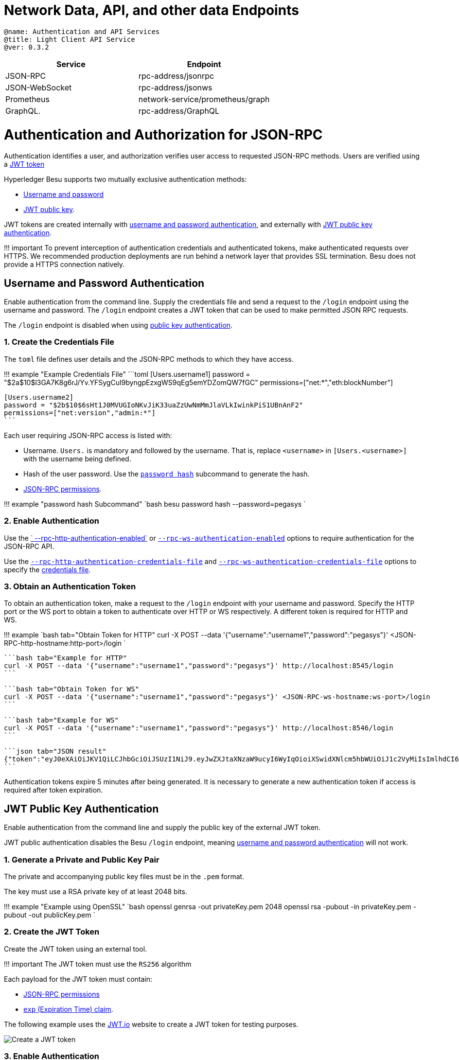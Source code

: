 = Network Data, API, and other data Endpoints
:doctype: book

....

@name: Authentication and API Services
@title: Light Client API Service
@ver: 0.3.2
....

|===
| *Service* | *Endpoint*

| JSON-RPC
| rpc-address/jsonrpc

| JSON-WebSocket
| rpc-address/jsonws

| Prometheus
| network-service/prometheus/graph

| GraphQL.
| rpc-address/GraphQL
|===

= Authentication and Authorization for JSON-RPC

Authentication identifies a user, and authorization verifies user  access to requested JSON-RPC methods.
Users are verified using a https://jwt.io/introduction/[JWT token]

Hyperledger Besu supports two mutually exclusive authentication methods:

* <<username-and-password-authentication,Username and password>>
* <<jwt-public-key-authentication,JWT public key>>.

JWT tokens are created internally with <<username-and-password-authentication,username and password authentication>>, and externally with <<jwt-public-key-authentication,JWT public key authentication>>.

!!!
important      To prevent interception of authentication credentials and authenticated tokens, make authenticated requests over HTTPS.
We recommended production deployments are run behind a network layer that provides SSL termination.
Besu does not provide a HTTPS connection natively.

== Username and Password Authentication

Enable authentication from the command line.
Supply the credentials file and send a request to the `/login` endpoint using the username and password.
The `/login` endpoint creates a JWT token that can be used to make permitted JSON RPC requests.

The `/login` endpoint is disabled when using <<jwt-public-key-authentication,public key authentication>>.

=== 1. Create the Credentials File

The `toml` file defines user details and the JSON-RPC methods to which they have access.

!!!
example "Example Credentials File"     ```toml     [Users.username1]     password = "$2a$10$l3GA7K8g6rJ/Yv.YFSygCuI9byngpEzxgWS9qEg5emYDZomQW7fGC"     permissions=["net:*","eth:blockNumber"]

 [Users.username2]
 password = "$2b$10$6sHt1J0MVUGIoNKvJiK33uaZzUwNmMmJlaVLkIwinkPiS1UBnAnF2"
 permissions=["net:version","admin:*"]
 ```

Each user requiring JSON-RPC access is listed with:

* Username.
`Users.` is mandatory and followed by the username.
That is, replace `<username>` in `[Users.<username>]` with the username being defined.
* Hash of the user password.
Use the link:../../../Reference/CLI/CLI-Subcommands.md#password[`password hash`] subcommand to generate the hash.
* <<json-rpc-permissions,JSON-RPC permissions>>.

!!!
example "password hash Subcommand"     `bash     besu password hash --password=pegasys    `

=== 2. Enable Authentication

Use the link:../../../Reference/CLI/CLI-Syntax.md#rpc-http-authentication-enabled[` --rpc-http-authentication-enabled`] or   link:../../../Reference/CLI/CLI-Syntax.md#rpc-ws-authentication-enabled[`--rpc-ws-authentication-enabled`]  options to require authentication for the JSON-RPC API.

Use the link:../../../Reference/CLI/CLI-Syntax.md#rpc-http-authentication-credentials-file[`--rpc-http-authentication-credentials-file`] and link:../../../Reference/CLI/CLI-Syntax.md#rpc-ws-authentication-credentials-file[`--rpc-ws-authentication-credentials-file`]  options to specify the <<1-create-the-credentials-file,credentials file>>.

=== 3. Obtain an Authentication Token

To obtain an authentication token, make a request to the `/login` endpoint with your username and password.
Specify the  HTTP port or the WS port to obtain a token to authenticate over HTTP or WS respectively.
A different token is required  for HTTP and WS.

!!!
example     `bash tab="Obtain Token for HTTP"     curl -X POST --data '{"username":"username1","password":"pegasys"}' <JSON-RPC-http-hostname:http-port>/login    `

....
```bash tab="Example for HTTP"
curl -X POST --data '{"username":"username1","password":"pegasys"}' http://localhost:8545/login
```

```bash tab="Obtain Token for WS"
curl -X POST --data '{"username":"username1","password":"pegasys"}' <JSON-RPC-ws-hostname:ws-port>/login
```

```bash tab="Example for WS"
curl -X POST --data '{"username":"username1","password":"pegasys"}' http://localhost:8546/login
```

```json tab="JSON result"
{"token":"eyJ0eXAiOiJKV1QiLCJhbGciOiJSUzI1NiJ9.eyJwZXJtaXNzaW9ucyI6WyIqOioiXSwidXNlcm5hbWUiOiJ1c2VyMiIsImlhdCI6MTU1MDQ2MDYwNCwiZXhwIjoxNTUwNDYwOTA0fQ.l2Ycqzl_AyvReXBeUSayOlOMS_E8-DCuz3q0Db0DKD7mqyl6q-giWoEtfdWzUEvZbRRi2_ecKO3N6JkXq7zMKQAJbVAEzobfbaaXWcQEpHOjtnK4_Yz-UPyKiXtu7HGdcdl5Tfx3dKoksbqkBl3U3vFWxzmFnuu3dAISfVJYUNA"}
```
....

Authentication tokens expire 5 minutes after being generated.
It is necessary to generate a new authentication  token if access is required after token expiration.

== JWT Public Key Authentication

Enable authentication from the command line and supply the public key of the external JWT token.

JWT public authentication disables the Besu `/login` endpoint, meaning <<username-and-password-authentication,username and password authentication>> will not work.

=== 1. Generate a Private and Public Key Pair

The private and accompanying public key files must be in the `.pem` format.

The key must use a RSA private key of at least 2048 bits.

!!!
example "Example using OpenSSL"     `bash     openssl genrsa -out privateKey.pem 2048     openssl rsa -pubout -in privateKey.pem -pubout -out publicKey.pem    `

=== 2. Create the JWT Token

Create the JWT token using an external tool.

!!!
important     The JWT token must use the `RS256` algorithm

Each payload for the JWT token must contain:

* <<json-rpc-permissions,JSON-RPC permissions>>
* https://tools.ietf.org/html/rfc7519#section-4.1.4[`exp` (Expiration Time) claim].

The following example uses the https://jwt.io/[JWT.io] website to create a JWT token for testing purposes.

image::../../../images/JWT.png[Create a JWT token]

=== 3. Enable Authentication

Use the link:../../../Reference/CLI/CLI-Syntax.md#rpc-http-authentication-enabled[` --rpc-http-authentication-enabled`] or   link:../../../Reference/CLI/CLI-Syntax.md#rpc-ws-authentication-enabled[`--rpc-ws-authentication-enabled`]  options to require authentication for the JSON-RPC API.

Use the link:../../../Reference/CLI/CLI-Syntax.md#rpc-http-authentication-jwt-public-key-file[`--rpc-http-authentication-jwt-public-key-file`] and link:../../../Reference/CLI/CLI-Syntax.md#rpc-ws-authentication-jwt-public-key-file[`--rpc-ws-authentication-jwt-public-key-file`] options to specify the public key to use with the externally created JWT token.

== JSON-RPC Permissions

Each user has a list of permissions strings defining the methods they can access.
To give access to:

* All API methods, specify `["*:*"]`.
* All API methods in an API group, specify `["<api_group>:*"]`.
For example, `["eth:*"]`.
* Specific API methods, specify `["<api_group>:<method_name>"]`.
For example, `["admin:peers"]`.

If authentication is enabled, to explicitly specify a user cannot access any methods, include the user with an empty permissions list (`[]`).
Users with an empty permissions list and users not included in the credentials file cannot access any JSON-RPC methods.

== Using an Authentication Token to Make Requests

Specify the authentication token as a `Bearer` token in the JSON-RPC request header.

=== Postman

In the _Authorization_ tab in the _TYPE_ drop-down list, select _Bearer Token_ and specify the token  generated.
The token is generated <<2-create-the-jwt-token,externally>>, or by the <<3-obtain-an-authentication-token,`login` request>>.

=== Curl

Specify the `Bearer` in the header.

!!!
example     `bash tab="curl Request with Authentication Placeholders"     curl -X POST -H 'Authorization: Bearer <JWT_TOKEN>' -d '{"jsonrpc":"2.0","method":"<API_METHOD>","params":[],"id":1}' <JSON-RPC-http-hostname:port>    `

 ```bash tab="curl Request with Authentication"
 curl -X POST -H 'Authorization: Bearer eyJ0eXAiOiJKV1QiLCJhbGciOiJSUzI1NiJ9.eyJwZXJtaXNzaW9ucyI6WyIqOioiXSwidXNlcm5hbWUiOiJ1c2VyMiIsImlhdCI6MTU1MDQ2MTQxNiwiZXhwIjoxNTUwNDYxNzE2fQ.WQ1mqpqzRLHaoL8gOSEZPvnRs_qf6j__7A3Sg8vf9RKvWdNTww_vRJF1gjcVy-FFh96AchVnQyXVx0aNUz9O0txt8VN3jqABVWbGMfSk2T_CFdSw5aDjuriCsves9BQpP70Vhj-tseaudg-XU5hCokX0tChbAqd9fB2138zYm5M' -d '{"jsonrpc":"2.0","method":"net_listening","params":[],"id":1}' http://localhost:8545
 ```
